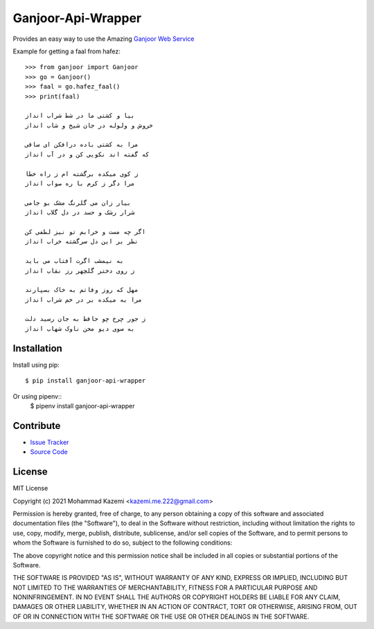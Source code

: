Ganjoor-Api-Wrapper
===================

Provides an easy way to use the Amazing `Ganjoor Web Service <https://github.com/ganjoor/GanjoorService>`_

Example for getting a faal from hafez::

    >>> from ganjoor import Ganjoor
    >>> go = Ganjoor()
    >>> faal = go.hafez_faal()
    >>> print(faal)

    بیا و کشتی ما در شط شراب انداز
    خروش و ولوله در جان شیخ و شاب انداز

    مرا به کشتی باده درافکن ای ساقی
    که گفته اند نکویی کن و در آب انداز

    ز کوی میکده برگشته ام ز راه خطا
    مرا دگر ز کرم با ره صواب انداز

    بیار زان می گلرنگ مشک بو جامی
    شرار رشک و حسد در دل گلاب انداز

    اگر چه مست و خرابم تو نیز لطفی کن
    نظر بر این دل سرگشته خراب انداز

    به نیمشب اگرت آفتاب می باید
    ز روی دختر گلچهر رز نقاب انداز

    مهل که روز وفاتم به خاک بسپارند
    مرا به میکده بر در خم شراب انداز

    ز جور چرخ چو حافظ به جان رسید دلت
    به سوی دیو محن ناوک شهاب انداز



Installation
------------

Install using pip::

    $ pip install ganjoor-api-wrapper

Or using pipenv::
    $ pipenv install ganjoor-api-wrapper

Contribute
----------

- `Issue Tracker <https://github.com/MmeK/ganjoor_api_wrapper/issues>`_
- `Source Code <https://github.com/MmeK/ganjoor_api_wrapper>`_

License
-------

MIT License

Copyright (c) 2021 Mohammad Kazemi <kazemi.me.222@gmail.com>

Permission is hereby granted, free of charge, to any person obtaining a copy
of this software and associated documentation files (the "Software"), to deal
in the Software without restriction, including without limitation the rights
to use, copy, modify, merge, publish, distribute, sublicense, and/or sell
copies of the Software, and to permit persons to whom the Software is
furnished to do so, subject to the following conditions:

The above copyright notice and this permission notice shall be included in all
copies or substantial portions of the Software.

THE SOFTWARE IS PROVIDED "AS IS", WITHOUT WARRANTY OF ANY KIND, EXPRESS OR
IMPLIED, INCLUDING BUT NOT LIMITED TO THE WARRANTIES OF MERCHANTABILITY,
FITNESS FOR A PARTICULAR PURPOSE AND NONINFRINGEMENT. IN NO EVENT SHALL THE
AUTHORS OR COPYRIGHT HOLDERS BE LIABLE FOR ANY CLAIM, DAMAGES OR OTHER
LIABILITY, WHETHER IN AN ACTION OF CONTRACT, TORT OR OTHERWISE, ARISING FROM,
OUT OF OR IN CONNECTION WITH THE SOFTWARE OR THE USE OR OTHER DEALINGS IN THE
SOFTWARE.
